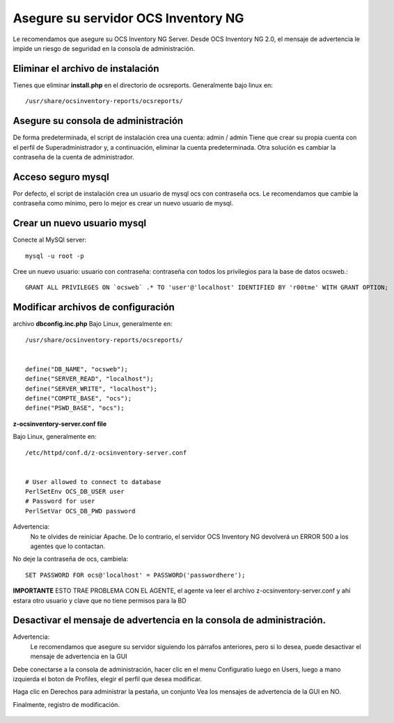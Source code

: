 
Asegure su servidor OCS Inventory NG
=======================================

Le recomendamos que asegure su OCS Inventory NG Server. Desde OCS Inventory NG 2.0, el mensaje de advertencia le impide un riesgo de seguridad en la consola de administración.


.. figure:: ../images/06.png


Eliminar el archivo de instalación
++++++++++++++++++++++++++++++++++++

Tienes que eliminar **install.php** en el directorio de ocsreports. Generalmente bajo linux en::

	/usr/share/ocsinventory-reports/ocsreports/

Asegure su consola de administración
+++++++++++++++++++++++++++++++++++++

De forma predeterminada, el script de instalación crea una cuenta: admin / admin Tiene que crear su propia cuenta con el perfil de Superadministrador y, a continuación, eliminar la cuenta predeterminada. Otra solución es cambiar la contraseña de la cuenta de administrador.

Acceso seguro mysql
++++++++++++++++++++

Por defecto, el script de instalación crea un usuario de mysql ocs con contraseña ocs. Le recomendamos que cambie la contraseña como mínimo, pero lo mejor es crear un nuevo usuario de mysql.

Crear un nuevo usuario mysql
+++++++++++++++++++++++++++++++

Conecte al MySQl server::

	mysql -u root -p


Cree un nuevo usuario: usuario con contraseña: contraseña con todos los privilegios para la base de datos ocsweb.::

	GRANT ALL PRIVILEGES ON `ocsweb` .* TO 'user'@'localhost' IDENTIFIED BY 'r00tme' WITH GRANT OPTION;


Modificar archivos de configuración
+++++++++++++++++++++++++++++++++++

archivo **dbconfig.inc.php** Bajo Linux, generalmente en::

	/usr/share/ocsinventory-reports/ocsreports/


	define("DB_NAME", "ocsweb");
	define("SERVER_READ", "localhost");
	define("SERVER_WRITE", "localhost");
	define("COMPTE_BASE", "ocs");
	define("PSWD_BASE", "ocs");


**z-ocsinventory-server.conf file**

Bajo Linux, generalmente en::

	/etc/httpd/conf.d/z-ocsinventory-server.conf


	# User allowed to connect to database
	PerlSetEnv OCS_DB_USER user
	# Password for user
	PerlSetVar OCS_DB_PWD password


Advertencia: 
	No te olvides de reiniciar Apache. De lo contrario, el servidor OCS Inventory NG devolverá un ERROR 500 a los agentes que lo contactan.

No deje la contraseña de ocs, cambiela::

	SET PASSWORD FOR ocs@'localhost' = PASSWORD('passwordhere');

**IMPORTANTE** ESTO TRAE PROBLEMA CON EL AGENTE, el agente va leer el archivo z-ocsinventory-server.conf y ahí estara otro usuario y clave que no tiene permisos para la BD

Desactivar el mensaje de advertencia en la consola de administración.
+++++++++++++++++++++++++++++++++++++++++++++++++++++++++++++++++++++

Advertencia: 
	Le recomendamos que asegure su servidor siguiendo los párrafos anteriores, pero si lo desea, puede desactivar el mensaje de advertencia en la GUI

Debe conectarse a la consola de administración, hacer clic en el menu Configuratio luego en Users, luego a mano izquierda el boton de Profiles, elegir el perfil que desea modificar.

Haga clic en Derechos para administrar la pestaña, un conjunto Vea los mensajes de advertencia de la GUI en NO.

Finalmente, registro de modificación.

.. figure:: ../images/07.png
